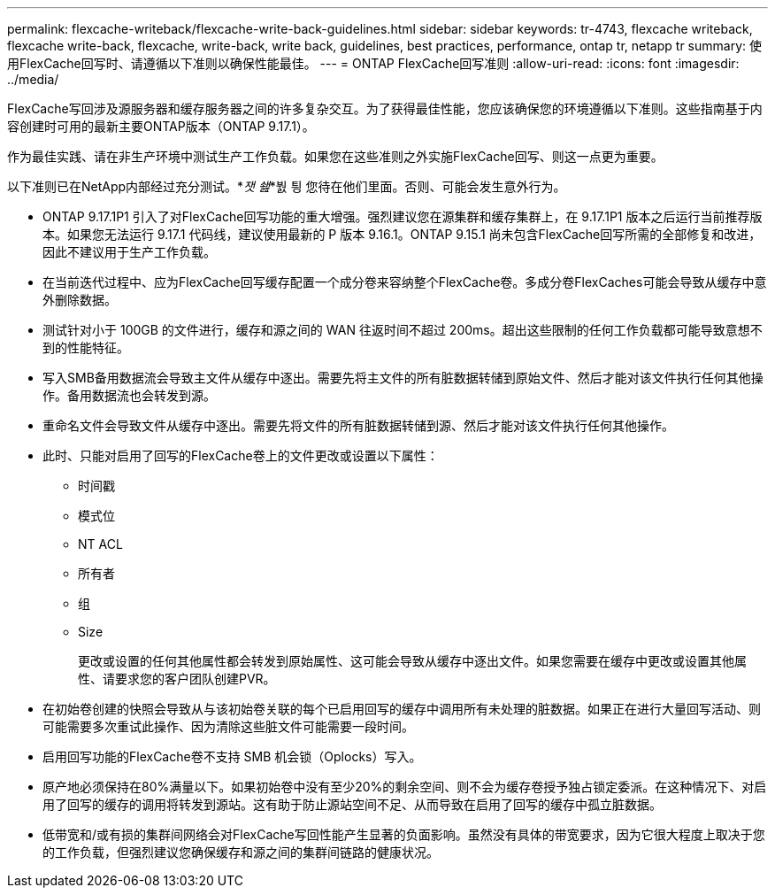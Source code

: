 ---
permalink: flexcache-writeback/flexcache-write-back-guidelines.html 
sidebar: sidebar 
keywords: tr-4743, flexcache writeback, flexcache write-back, flexcache, write-back, write back, guidelines, best practices, performance, ontap tr, netapp tr 
summary: 使用FlexCache回写时、请遵循以下准则以确保性能最佳。 
---
= ONTAP FlexCache回写准则
:allow-uri-read: 
:icons: font
:imagesdir: ../media/


[role="lead"]
FlexCache写回涉及源服务器和缓存服务器之间的许多复杂交互。为了获得最佳性能，您应该确保您的环境遵循以下准则。这些指南基于内容创建时可用的最新主要ONTAP版本（ONTAP 9.17.1）。

作为最佳实践、请在非生产环境中测试生产工作负载。如果您在这些准则之外实施FlexCache回写、则这一点更为重要。

以下准则已在NetApp内部经过充分测试。*_잿 쇒_*붨 틩 您待在他们里面。否则、可能会发生意外行为。

* ONTAP 9.17.1P1 引入了对FlexCache回写功能的重大增强。强烈建议您在源集群和缓存集群上，在 9.17.1P1 版本之后运行当前推荐版本。如果您无法运行 9.17.1 代码线，建议使用最新的 P 版本 9.16.1。ONTAP 9.15.1 尚未包含FlexCache回写所需的全部修复和改进，因此不建议用于生产工作负载。
* 在当前迭代过程中、应为FlexCache回写缓存配置一个成分卷来容纳整个FlexCache卷。多成分卷FlexCaches可能会导致从缓存中意外删除数据。
* 测试针对小于 100GB 的文件进行，缓存和源之间的 WAN 往返时间不超过 200ms。超出这些限制的任何工作负载都可能导致意想不到的性能特征。
* 写入SMB备用数据流会导致主文件从缓存中逐出。需要先将主文件的所有脏数据转储到原始文件、然后才能对该文件执行任何其他操作。备用数据流也会转发到源。
* 重命名文件会导致文件从缓存中逐出。需要先将文件的所有脏数据转储到源、然后才能对该文件执行任何其他操作。
* 此时、只能对启用了回写的FlexCache卷上的文件更改或设置以下属性：
+
** 时间戳
** 模式位
** NT ACL
** 所有者
** 组
** Size
+
更改或设置的任何其他属性都会转发到原始属性、这可能会导致从缓存中逐出文件。如果您需要在缓存中更改或设置其他属性、请要求您的客户团队创建PVR。



* 在初始卷创建的快照会导致从与该初始卷关联的每个已启用回写的缓存中调用所有未处理的脏数据。如果正在进行大量回写活动、则可能需要多次重试此操作、因为清除这些脏文件可能需要一段时间。
* 启用回写功能的FlexCache卷不支持 SMB 机会锁（Oplocks）写入。
* 原产地必须保持在80%满量以下。如果初始卷中没有至少20%的剩余空间、则不会为缓存卷授予独占锁定委派。在这种情况下、对启用了回写的缓存的调用将转发到源站。这有助于防止源站空间不足、从而导致在启用了回写的缓存中孤立脏数据。
* 低带宽和/或有损的集群间网络会对FlexCache写回性能产生显著的负面影响。虽然没有具体的带宽要求，因为它很大程度上取决于您的工作负载，但强烈建议您确保缓存和源之间的集群间链路的健康状况。

